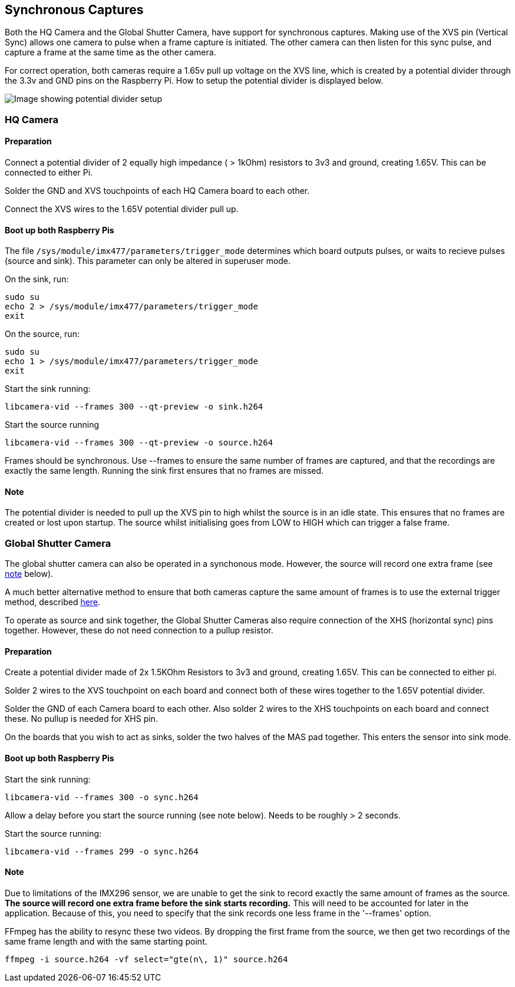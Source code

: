 == Synchronous Captures

Both the HQ Camera and the Global Shutter Camera, have support for synchronous captures.
Making use of the XVS pin (Vertical Sync) allows one camera to pulse when a frame capture is initiated.
The other camera can then listen for this sync pulse, and capture a frame at the same time as the other camera.

For correct operation, both cameras require a 1.65v pull up voltage on the XVS line, which is created by a potential divider through the 3.3v and GND pins on the Raspberry Pi.
How to setup the potential divider is displayed below.

image::images/synchronous_camera_wiring.jpg[Image showing potential divider setup]

=== HQ Camera
==== Preparation

Connect a potential divider of 2 equally high impedance ( > 1kOhm) resistors to 3v3 and ground, creating 1.65V. This can be connected to either Pi.

Solder the GND and XVS touchpoints of each HQ Camera board to each other.

Connect the XVS wires to the 1.65V potential divider pull up.

==== Boot up both Raspberry Pis

The file `/sys/module/imx477/parameters/trigger_mode` determines which board outputs pulses, or waits to recieve pulses (source and sink).
This parameter can only be altered in superuser mode.

On the sink, run:
[,bash]
----
sudo su
echo 2 > /sys/module/imx477/parameters/trigger_mode
exit
----

On the source, run:
[,bash]
----
sudo su
echo 1 > /sys/module/imx477/parameters/trigger_mode
exit
----

Start the sink running:
[,bash]
----
libcamera-vid --frames 300 --qt-preview -o sink.h264
----

Start the source running
[,bash]
----
libcamera-vid --frames 300 --qt-preview -o source.h264
----

Frames should be synchronous. Use --frames to ensure the same number of frames are captured, and that the recordings are exactly the same length.
Running the sink first ensures that no frames are missed.

==== Note

The potential divider is needed to pull up the XVS pin to high whilst the source is in an idle state.
This ensures that no frames are created or lost upon startup. The source whilst initialising goes from LOW to HIGH which can trigger a false frame.

=== Global Shutter Camera
The global shutter camera can also be operated in a synchonous mode. However, the source will record one extra frame (see xref:camera_software.adoc#note-2[note] below).

A much better alternative method to ensure that both cameras capture the same amount of frames is to use the external trigger method, 
described xref:camera_software.adoc#external-trigger-on-the-global-shutter-camera[here].

To operate as source and sink together, the Global Shutter Cameras also require connection of the XHS (horizontal sync) pins together. 
However, these do not need connection to a pullup resistor.

==== Preparation

Create a potential divider made of 2x 1.5KOhm Resistors to 3v3 and ground, creating 1.65V. This can be connected to either pi.

Solder 2 wires to the XVS touchpoint on each board and connect both of these wires together to the 1.65V potential divider.

Solder the GND of each Camera board to each other. Also solder 2 wires to the XHS touchpoints on each board and connect these. No pullup is needed for XHS pin.

On the boards that you wish to act as sinks, solder the two halves of the MAS pad together. This enters the sensor into sink mode.

==== Boot up both Raspberry Pis

Start the sink running:
[,bash]
----
libcamera-vid --frames 300 -o sync.h264
----
Allow a delay before you start the source running (see note below). Needs to be roughly > 2 seconds.

Start the source running:
[,bash]
----
libcamera-vid --frames 299 -o sync.h264
----
==== Note
Due to limitations of the IMX296 sensor, we are unable to get the sink to record exactly the same amount of frames as the source.
**The source will record one extra frame before the sink starts recording.** This will need to be accounted for later in the application.
Because of this, you need to specify that the sink records one less frame in the '--frames' option.

FFmpeg has the ability to resync these two videos. By dropping the first frame from the source, we then get two recordings of the same frame
 length and with the same starting point.

[,bash]
----
ffmpeg -i source.h264 -vf select="gte(n\, 1)" source.h264
----